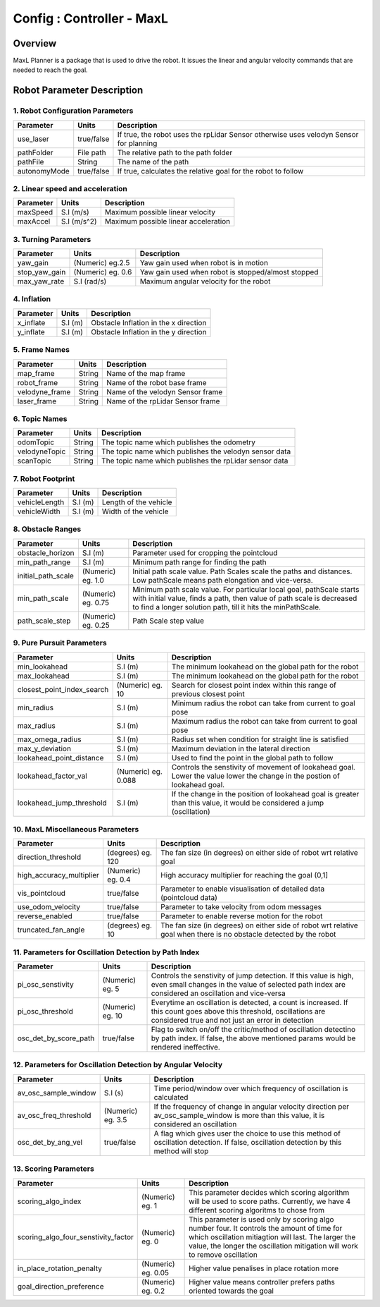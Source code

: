 .. _maxl_planner:

=======================================================
Config : Controller - MaxL
=======================================================

Overview
--------
MaxL Planner is a package that is used to drive the robot. It issues the linear and angular velocity commands that are needed to reach the goal. 

Robot Parameter Description
---------------------------

1. Robot Configuration Parameters
^^^^^^^^^^^^^^^^^^^^^^^^^^^^^^^^^

+------------------------+------------+--------------------------------------------------------------------------------------+
| Parameter              | Units      | Description                                                                          |
+========================+============+======================================================================================+
| use_laser              | true/false | If true, the robot uses the rpLidar Sensor otherwise uses velodyn Sensor for planning|
+------------------------+------------+--------------------------------------------------------------------------------------+
| pathFolder             | File path  | The relative path to the path folder                                                 |
+------------------------+------------+--------------------------------------------------------------------------------------+
| pathFile               | String     | The name of the path                                                                 |
+------------------------+------------+--------------------------------------------------------------------------------------+
| autonomyMode           | true/false | If true, calculates the relative goal for the robot to follow                        | 
+------------------------+------------+--------------------------------------------------------------------------------------+


2. Linear speed and acceleration
^^^^^^^^^^^^^^^^^^^^^^^^^^^^^^^^^

+------------------------+------------+--------------------------------------------------------------------------------------+
| Parameter              | Units      | Description                                                                          |
+========================+============+======================================================================================+
| maxSpeed               | S.I (m/s)  | Maximum possible linear velocity                                                     |
+------------------------+------------+--------------------------------------------------------------------------------------+
| maxAccel               | S.I (m/s^2)| Maximum possible linear acceleration                                                 |
+------------------------+------------+--------------------------------------------------------------------------------------+

3. Turning Parameters
^^^^^^^^^^^^^^^^^^^^^^
+-------------------------------------+------------------------+----------------------------------------------------------------------------+
| Parameter                           | Units                  | Description                                                                |
+=====================================+========================+============================================================================+
| yaw_gain                            | (Numeric) eg.2.5       | Yaw gain used when robot is in motion                                      |
+-------------------------------------+------------------------+----------------------------------------------------------------------------+
| stop_yaw_gain                       | (Numeric) eg. 0.6      | Yaw gain used when robot is stopped/almost stopped                         |
+-------------------------------------+------------------------+----------------------------------------------------------------------------+
| max_yaw_rate                        | S.I (rad/s)            | Maximum angular velocity for the robot                                     |
+-------------------------------------+------------------------+----------------------------------------------------------------------------+

4. Inflation
^^^^^^^^^^^^^
+-------------------------------------+------------------------+----------------------------------------------------------------------------+
| Parameter                           | Units                  | Description                                                                |
+=====================================+========================+============================================================================+
| x_inflate                           | S.I (m)                | Obstacle Inflation in the x direction                                      |
+-------------------------------------+------------------------+----------------------------------------------------------------------------+
| y_inflate                           | S.I (m)                | Obstacle Inflation in the y direction                                      |
+-------------------------------------+------------------------+----------------------------------------------------------------------------+

5. Frame Names
^^^^^^^^^^^^^^^
+------------------------+------------+--------------------------------------------------------------------------------------+
| Parameter              | Units      | Description                                                                          |
+========================+============+======================================================================================+
| map_frame              | String     | Name of the map frame                                                                |
+------------------------+------------+--------------------------------------------------------------------------------------+
| robot_frame            | String     | Name of the robot base frame                                                         |
+------------------------+------------+--------------------------------------------------------------------------------------+
| velodyne_frame         | String     | Name of the velodyn Sensor frame                            	                     |
+------------------------+------------+--------------------------------------------------------------------------------------+
| laser_frame            | String     | Name of the rpLidar Sensor frame                                                     |
+------------------------+------------+--------------------------------------------------------------------------------------+

6. Topic Names
^^^^^^^^^^^^^^^
+------------------------+------------+--------------------------------------------------------------------------------------+
| Parameter              | Units      | Description                                                                          |
+========================+============+======================================================================================+
| odomTopic              | String     | The topic name which publishes the odometry                                          |
+------------------------+------------+--------------------------------------------------------------------------------------+
| velodyneTopic          | String     | The topic name which publishes the velodyn sensor data                               |
+------------------------+------------+--------------------------------------------------------------------------------------+
| scanTopic              | String     | The topic name which publishes the rpLidar sensor data                               |
+------------------------+------------+--------------------------------------------------------------------------------------+

7. Robot Footprint
^^^^^^^^^^^^^^^^^^
+------------------------+--------------------------+--------------------------------------------------------------------------------------+
| Parameter              | Units                    | Description                                                                          |
+========================+==========================+======================================================================================+
| vehicleLength          | S.I (m)                  | Length of the vehicle                                                                |
+------------------------+--------------------------+--------------------------------------------------------------------------------------+
| vehicleWidth           | S.I (m)                  | Width of the vehicle                                                                 |
+------------------------+--------------------------+--------------------------------------------------------------------------------------+

8. Obstacle Ranges
^^^^^^^^^^^^^^^^^^^^^^
+-------------------------------------+------------------------+----------------------------------------------------------------------------+
| Parameter                           | Units                  | Description                                                                |
+=====================================+========================+============================================================================+
| obstacle_horizon                    | S.I (m)                | Parameter used for cropping the pointcloud                                 |
+-------------------------------------+------------------------+----------------------------------------------------------------------------+
| min_path_range                      | S.I (m)                | Minimum path range for finding the path                                    |
+-------------------------------------+------------------------+----------------------------------------------------------------------------+
| initial_path_scale                  | (Numeric) eg. 1.0      | Initial path scale value. Path Scales scale the paths and distances.       |
|                                     |                        | Low pathScale means path elongation and vice-versa.                        |
+-------------------------------------+------------------------+----------------------------------------------------------------------------+
| min_path_scale                      | (Numeric) eg. 0.75     | Minimum path scale value. For particular local goal, pathScale starts	    |
|                                     |                        | with initial value, finds a path, then value of path scale is decreased    |
|                                     |                        | to find a longer solution path, till it hits the minPathScale.             |
+-------------------------------------+------------------------+----------------------------------------------------------------------------+
| path_scale_step                     | (Numeric) eg. 0.25     | Path Scale step value                                                      |
+-------------------------------------+------------------------+----------------------------------------------------------------------------+

9. Pure Pursuit Parameters
^^^^^^^^^^^^^^^^^^^^^^^^^^^
+-------------------------------------+------------------------+----------------------------------------------------------------------------+
| Parameter                           | Units                  | Description                                                                |
+=====================================+========================+============================================================================+
| min_lookahead                       | S.I (m)                | The minimum lookahead on the global path for the robot                     |
+-------------------------------------+------------------------+----------------------------------------------------------------------------+
| max_lookahead                       | S.I (m)                | The minimum lookahead on the global path for the robot                     |
+-------------------------------------+------------------------+----------------------------------------------------------------------------+
| closest_point_index_search          | (Numeric) eg. 10       | Search for closest point index within this range of previous closest point |
+-------------------------------------+------------------------+----------------------------------------------------------------------------+
| min_radius                          | S.I (m)                | Minimum radius the robot can take from current to goal pose                |
+-------------------------------------+------------------------+----------------------------------------------------------------------------+
| max_radius                          | S.I (m)                | Maximum radius the robot can take from current to goal pose                |
+-------------------------------------+------------------------+----------------------------------------------------------------------------+
| max_omega_radius                    | S.I (m)                | Radius set when condition for straight line is satisfied                   |
+-------------------------------------+------------------------+----------------------------------------------------------------------------+
| max_y_deviation                     | S.I (m)                | Maximum deviation in the lateral direction                                 |
+-------------------------------------+------------------------+----------------------------------------------------------------------------+
| lookahead_point_distance            | S.I (m)                | Used to find the point in the global path to follow                        |
+-------------------------------------+------------------------+----------------------------------------------------------------------------+
| lookahead_factor_val                | (Numeric) eg. 0.088    | Controls the senstivity of movement of lookahead goal. Lower the value     |
|                                     |                        | lower the change in the postion of lookahead goal.                         |
+-------------------------------------+------------------------+----------------------------------------------------------------------------+
| lookahead_jump_threshold            | S.I (m)                | If the change in the position of lookahead goal is greater than this       |
|                                     |                        | value, it would be considered a jump (oscillation)                         |
+-------------------------------------+------------------------+----------------------------------------------------------------------------+

10. MaxL Miscellaneous Parameters
^^^^^^^^^^^^^^^^^^^^^^^^^^^^^^^^^^
+-------------------------------------+------------------------+----------------------------------------------------------------------------+
| Parameter                           | Units                  | Description                                                                |
+=====================================+========================+============================================================================+
| direction_threshold                 | (degrees) eg. 120      | The fan size (in degrees) on either side of robot wrt relative goal        |
+-------------------------------------+------------------------+----------------------------------------------------------------------------+
| high_accuracy_multiplier            | (Numeric) eg. 0.4      | High accuracy multiplier for reaching the goal (0,1]                       |
+-------------------------------------+------------------------+----------------------------------------------------------------------------+
| vis_pointcloud                      | true/false             | Parameter to enable visualisation of detailed data (pointcloud data)       |
+-------------------------------------+------------------------+----------------------------------------------------------------------------+
| use_odom_velocity                   | true/false             | Parameter to take velocity from odom messages                              |
+-------------------------------------+------------------------+----------------------------------------------------------------------------+
| reverse_enabled                     | true/false             | Parameter to enable reverse motion for the robot                           |
+-------------------------------------+------------------------+----------------------------------------------------------------------------+
| truncated_fan_angle                 | (degrees) eg. 10       | The fan size (in degrees) on either side of robot wrt relative goal when   |
|                                     |                        | there is no obstacle detected by the robot                                 |
+-------------------------------------+------------------------+----------------------------------------------------------------------------+

11. Parameters for Oscillation Detection by Path Index 
^^^^^^^^^^^^^^^^^^^^^^^^^^^^^^^^^^^^^^^^^^^^^^^^^^^^^^^
+-------------------------------------+------------------------+--------------------------------------------------------------------------------------+
| Parameter                           | Units                  | Description                                                                          |
+=====================================+========================+======================================================================================+
| pi_osc_senstivity                   | (Numeric) eg. 5        | Controls the senstivity of jump detection. If this value is high, even small changes |
|                                     |                        | in the value of selected path index are considered an oscillation and vice-versa     |
+-------------------------------------+------------------------+--------------------------------------------------------------------------------------+
| pi_osc_threshold                    | (Numeric) eg. 10       | Everytime an oscillation is detected, a count is increased. If this count goes       |
|                                     |                        | above this threshold, oscillations are considered true and not just an error in      |
|                                     |                        | detection                                                                            |
+-------------------------------------+------------------------+--------------------------------------------------------------------------------------+
| osc_det_by_score_path               | true/false             | Flag to switch on/off the critic/method of oscillation detectino by path index. If   |
|                                     |                        | false, the above mentioned params would be rendered ineffective.                     |
+-------------------------------------+------------------------+--------------------------------------------------------------------------------------+

12. Parameters for Oscillation Detection by Angular Velocity 
^^^^^^^^^^^^^^^^^^^^^^^^^^^^^^^^^^^^^^^^^^^^^^^^^^^^^^^^^^^^^
+-------------------------------------+------------------------+--------------------------------------------------------------------------------------+
| Parameter                           | Units                  | Description                                                                          |
+=====================================+========================+======================================================================================+
| av_osc_sample_window                | S.I (s)                | Time period/window over which frequency of oscillation is calculated                 |
|                                     |                        |                                                                                      |
+-------------------------------------+------------------------+--------------------------------------------------------------------------------------+
| av_osc_freq_threshold               | (Numeric) eg. 3.5      | If the frequency of change in angular velocity direction per av_osc_sample_window    |
|                                     |                        | is more than this value, it is considered an oscillation                             |
+-------------------------------------+------------------------+--------------------------------------------------------------------------------------+
| osc_det_by_ang_vel                  | true/false             | A flag which gives user the choice to use this method of oscillation detection. If   |
|                                     |                        | false, oscillation detection by this method will stop                                |
+-------------------------------------+------------------------+--------------------------------------------------------------------------------------+

13. Scoring Parameters
^^^^^^^^^^^^^^^^^^^^^^^^
+-------------------------------------+--------------------------+--------------------------------------------------------------------------------------+
| Parameter                           | Units                    | Description                                                                          |
+=====================================+==========================+======================================================================================+
| scoring_algo_index                  | (Numeric) eg. 1          | This parameter decides which scoring algorithm will be used to score paths.          |
|                                     |                          | Currently, we have 4 different scoring algoritms to chose from                       |
+-------------------------------------+--------------------------+--------------------------------------------------------------------------------------+
| scoring_algo_four_senstivity_factor | (Numeric) eg. 0          | This parameter is used only by scoring algo number four. It controls the amount of   |
|                                     |                          | time for which oscillation mitiagtion will last. The larger the value, the longer    |
|                                     |                          | the oscillation mitigation will work to remove oscillation                           |
+-------------------------------------+--------------------------+--------------------------------------------------------------------------------------+
| in_place_rotation_penalty           | (Numeric) eg. 0.05       | Higher value penalises in place rotation more                                        |
+-------------------------------------+--------------------------+--------------------------------------------------------------------------------------+
| goal_direction_preference           | (Numeric) eg. 0.2        | Higher value means controller prefers paths oriented towards the goal                |
+-------------------------------------+--------------------------+--------------------------------------------------------------------------------------+